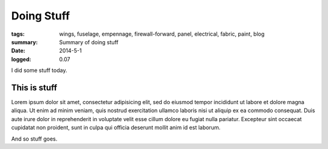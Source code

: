 
Doing Stuff
###########

:tags: wings, fuselage, empennage, firewall-forward, panel, electrical, fabric, paint, blog
:summary: Summary of doing stuff
:date: 2014-5-1
:logged: 0.07

I did some stuff today. 

This is stuff
-------------

Lorem ipsum dolor sit amet, consectetur adipisicing elit, sed do eiusmod
tempor incididunt ut labore et dolore magna aliqua. Ut enim ad minim veniam, 
quis nostrud exercitation ullamco laboris nisi ut aliquip ex ea commodo 
consequat. Duis aute irure dolor in reprehenderit in voluptate velit esse 
cillum dolore eu fugiat nulla pariatur. Excepteur sint occaecat cupidatat 
non proident, sunt in culpa qui officia deserunt mollit anim id est laborum.

.. fig:: workshop-9.jpg
   
   This is a figure

And so stuff goes.
